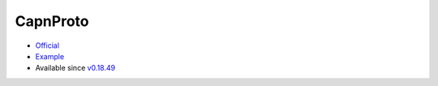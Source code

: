 .. spelling::

    CapnProto

.. _pkg.CapnProto:

CapnProto
=========

-  `Official <https://capnproto.org/>`__
-  `Example <https://github.com/ruslo/hunter/blob/master/examples/CapnProto/CMakeLists.txt>`__
-  Available since
   `v0.18.49 <https://github.com/ruslo/hunter/releases/tag/v0.18.49>`__

.. code-block::cmake

    hunter_add_package(CapnProto)

    find_package(CapnProto CONFIG REQUIRED)
    target_link_libraries(... CapnProto::capnp)
